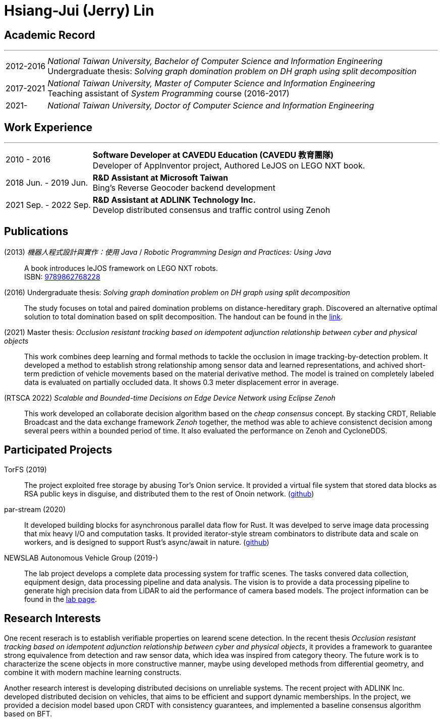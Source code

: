 :doctype: book
:imagesdir: ./images
:iconsdir: ./icons
:nofooter:


= Hsiang-Jui (Jerry) Lin

[#academic-record]
== Academic Record
'''
[horizontal]
2012-2016:: _National Taiwan University, Bachelor of Computer Science and Information Engineering_ +
Undergraduate thesis: _Solving graph domination problem on DH graph using split decomposition_
2017-2021:: _National Taiwan University, Master of Computer Science and Information Engineering_ +
Teaching assistant of _System Programming_ course (2016-2017)
2021-:: _National Taiwan University, Doctor of Computer Science and Information Engineering_

[#work-experience]
== Work Experience
'''
[horizontal]
2010 - 2016:: **Software Developer at CAVEDU Education (CAVEDU 教育團隊)** +
Developer of AppInventor project, Authored LeJOS on LEGO NXT book.

2018 Jun. - 2019 Jun.:: **R&D Assistant at Microsoft Taiwan** +
Bing's Reverse Geocoder backend development

2021 Sep. - 2022 Sep.:: **R&D Assistant at ADLINK Technology Inc.** +
Develop distributed consensus and traffic control using Zenoh

[#projects-and-publications]
== Publications

[#lejos-book]
(2013) _機器人程式設計與實作：使用 Java_ / _Robotic Programming Design and Practices: Using Java_:: A book introduces leJOS framework on LEGO NXT robots. +
ISBN: link:http://isbn.ncl.edu.tw/NCL_ISBNNet/main_DisplayRecord.php?PHPSESSID=c8kchinqo5ncq873i47c4sqkb0&Pact=Display&Pstart=1[9789862768228]

[#undergraduate-thesis]
(2016) Undergraduate thesis: _Solving graph domination problem on DH graph using split decomposition_:: The study focuses on total and paired domination problems on distance-hereditary graph. Discovered an alternative optimal solution to total domination based on split decomposition. The handout can be found in the link:https://drive.google.com/file/d/18H1fvSZ7td3vArSJaeoTKkLjJ-DqApaP/view?usp=sharing[link].

[#master-thesis]
(2021) Master thesis: _Occlusion resistant tracking based on idempotent adjunction relationship between cyber and physical objects_::
This work combines deep learning and formal methods to tackle the occlusion in image tracking-by-detection problem. It developed a method to establish strong relationship among sensor data and learned representations, and achived short-term prediction of vehicle movements based on the material derivative method. The model is trained on completely labeled data is evaluated on partially occluded data. It shows 0.3 meter displacement error in average.

[#rtsca22]
(RTSCA 2022) _Scalable and Bounded-time Decisions on Edge Device Network using Eclipse Zenoh_::
This work developed an collaborate decision algorithm based on the _cheap consensus_ concept. By stacking CRDT, Reliable Broadcast and the data exchange framework _Zenoh_ together, the method was able to achieve consistenct decision among several peers within a bounded period of time. It also evaluated the performance on Zenoh and CycloneDDS.

== Participated Projects

[#torfs]
TorFS (2019)::
 The project exploited free storage by abusing Tor's Onion service. It provided a virtual file system that stored data blocks as RSA public keys in disguise, and distributed them to the rest of Onoin network. (link:https://github.com/jerry73204/cns-final-tor-store[github])

par-stream (2020)::
It developed building blocks for asynchronous parallel data flow for Rust. It was develped to serve image data processing that mix heavy I/O and computation tasks. It provided iterator-style stream combinators to distribute data and scale on workers, and is designed to support Rust's async/await in nature. (link:https://github.com/jerry73204/par-stream[github])

NEWSLAB Autonomous Vehicle Group (2019-)::
The lab project develops a complete data processing system for traffic scenes. The tasks convered data collection, equipment design, data processing pipeline and data analysis. The vision is to provide a data processing pipeline to generate high precision data from LiDAR to aid the performance of camera based models. The project information can be found in the link:https://newslabntu.github.io/DanielFolio/projects/3_project/[lab page].

== Research Interests

One recent reserach is to establish verifiable properties on learend scene detection. In the recent thesis _Occlusion resistant tracking based on idempotent adjunction relationship between cyber and physical objects_, it provides a framework to guarantee strong equivalence from detection and raw sensor data, which idea was inspired from category theory. The future work is to characterize the scene objects in more constructive manner, maybe using developed methods from differential geometry, and combine it with modern machine learning constructs.

Another research interest is developing distributed decisions on unreliable systems. The recent project with ADLINK Inc. developed distributed decision on vehicles, that aims to be efficient and support dynamic memberships. In the project, we provided a decision model based upon CRDT with consistency guarantees, and implemented a baseline consensus algorithm based on BFT.

